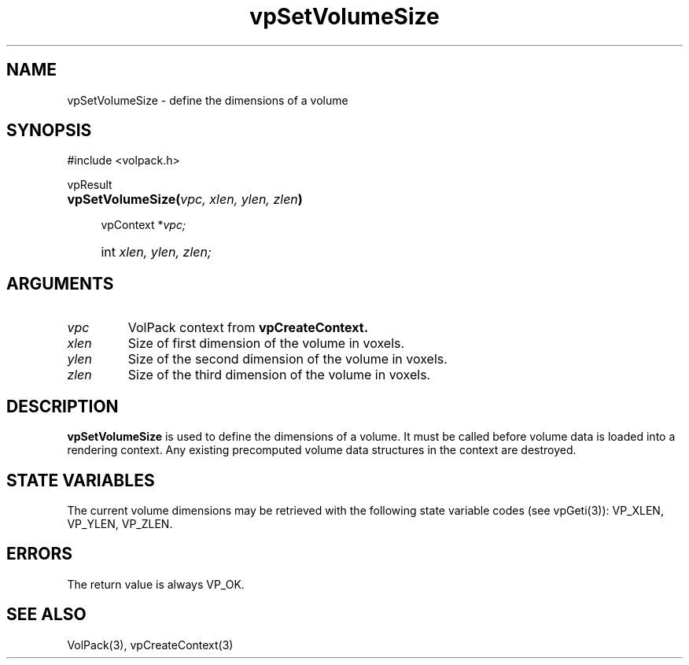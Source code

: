 '\" Copyright (c) 1994 The Board of Trustees of The Leland Stanford
'\" Junior University.  All rights reserved.
'\" 
'\" Permission to use, copy, modify and distribute this software and its
'\" documentation for any purpose is hereby granted without fee, provided
'\" that the above copyright notice and this permission notice appear in
'\" all copies of this software and that you do not sell the software.
'\" Commercial licensing is available by contacting the author.
'\" 
'\" THE SOFTWARE IS PROVIDED "AS IS" AND WITHOUT WARRANTY OF ANY KIND,
'\" EXPRESS, IMPLIED OR OTHERWISE, INCLUDING WITHOUT LIMITATION, ANY
'\" WARRANTY OF MERCHANTABILITY OR FITNESS FOR A PARTICULAR PURPOSE.
'\" 
'\" Author:
'\"    Phil Lacroute
'\"    Computer Systems Laboratory
'\"    Electrical Engineering Dept.
'\"    Stanford University
'\" 
'\" $Date: 1994/12/31 19:49:53 $
'\" $Revision: 1.1 $
'\"
'\" Macros
'\" .FS <type>  --  function start
'\"     <type> is return type of function
'\"     name and arguments follow on next line
.de FS
.PD 0v
.PP
\\$1
.HP 8
..
'\" .FA  --  function arguments
'\"     one argument declaration follows on next line
.de FA
.IP " " 4
..
'\" .FE  --  function end
'\"     end of function declaration
.de FE
.PD
..
'\" .DS  --  display start
.de DS
.IP " " 4
..
'\" .DE  --  display done
.de DE
.LP
..
.TH vpSetVolumeSize 3 "" VolPack
.SH NAME
vpSetVolumeSize \- define the dimensions of a volume
.SH SYNOPSIS
#include <volpack.h>
.sp
.FS vpResult
\fBvpSetVolumeSize(\fIvpc, xlen, ylen, zlen\fB)\fR
.FA
vpContext *\fIvpc;\fR
.FA
int \fIxlen, ylen, zlen;\fR
.FE
.SH ARGUMENTS
.IP \fIvpc\fR
VolPack context from \fBvpCreateContext.\fR
.IP \fIxlen\fR
Size of first dimension of the volume in voxels.
.IP \fIylen\fR
Size of the second dimension of the volume in voxels.
.IP \fIzlen\fR
Size of the third dimension of the volume in voxels.
.SH DESCRIPTION
\fBvpSetVolumeSize\fR is used to define the dimensions of a volume.
It must be called before volume data is loaded into a rendering
context.  Any existing precomputed volume data structures in the
context are destroyed.
.SH "STATE VARIABLES"
The current volume dimensions may be retrieved with the following
state variable codes (see vpGeti(3)): VP_XLEN, VP_YLEN, VP_ZLEN. 
.SH ERRORS
The return value is always VP_OK.
.SH SEE ALSO
VolPack(3), vpCreateContext(3)